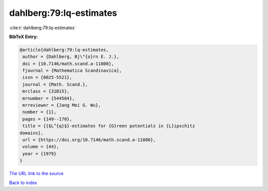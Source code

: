 dahlberg:79:lq-estimates
========================

:cite:t:`dahlberg:79:lq-estimates`

**BibTeX Entry:**

.. code-block:: bibtex

   @article{dahlberg:79:lq-estimates,
    author = {Dahlberg, Bj\"{o}rn E. J.},
    doi = {10.7146/math.scand.a-11800},
    fjournal = {Mathematica Scandinavica},
    issn = {0025-5521},
    journal = {Math. Scand.},
    mrclass = {31B15},
    mrnumber = {544584},
    mrreviewer = {Jang Mei G. Wu},
    number = {1},
    pages = {149--170},
    title = {{$L^{q}$}-estimates for {G}reen potentials in {L}ipschitz
   domains},
    url = {https://doi.org/10.7146/math.scand.a-11800},
    volume = {44},
    year = {1979}
   }
`The URL link to the source <ttps://doi.org/10.7146/math.scand.a-11800}>`_


`Back to index <../By-Cite-Keys.html>`_
